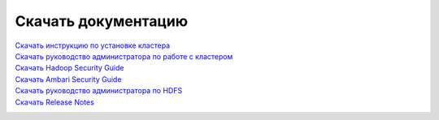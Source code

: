 Скачать документацию
====================


`Скачать инструкцию по установке кластера`_
 .. _Скачать инструкцию по установке кластера: https://storage.googleapis.com/arenadata-repo/docs/adh/pdf/Инструкция%20по%20установке%20кластера.pdf

`Скачать руководство администратора по работе с кластером`_
 .. _Скачать руководство администратора по работе с кластером: https://storage.googleapis.com/arenadata-repo/docs/adh/pdf/Руководство%20администратора%20по%20работе%20с%20кластером.pdf

`Скачать Hadoop Security Guide`_
 .. _Скачать Hadoop Security Guide: https://storage.googleapis.com/arenadata-repo/docs/adh/pdf/Hadoop%20Security%20Guide.pdf

`Скачать Ambari Security Guide`_
 .. _Скачать Ambari Security Guide: https://storage.googleapis.com/arenadata-repo/docs/adh/pdf/Ambari%20Security%20Guide.pdf

`Скачать руководство администратора по HDFS`_
 .. _Скачать руководство администратора по HDFS: https://storage.googleapis.com/arenadata-repo/docs/adh/pdf/Руководство%20администратора%20по%20HDFS.pdf

`Скачать Release Notes`_
 .. _Скачать Release Notes: https://storage.googleapis.com/arenadata-repo/docs/adh/pdf/Release%20Notes.pdf
